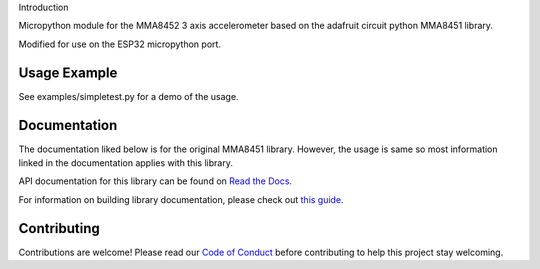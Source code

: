 Introduction

Micropython module for the MMA8452 3 axis accelerometer based on the adafruit circuit python MMA8451 library.

Modified for use on the ESP32 micropython port.

Usage Example
=============

See examples/simpletest.py for a demo of the usage. 

Documentation
=============

The documentation liked below is for the original MMA8451 library. However, the usage is same so most information linked in the documentation applies with this library. 

API documentation for this library can be found on `Read the Docs <https://docs.circuitpython.org/projects/mma8451/en/latest/>`_.

For information on building library documentation, please check out `this guide <https://learn.adafruit.com/creating-and-sharing-a-circuitpython-library/sharing-our-docs-on-readthedocs#sphinx-5-1>`_.

Contributing
============

Contributions are welcome! Please read our `Code of Conduct
<https://github.com/adafruit/Adafruit_CircuitPython_MMA8451/blob/main/CODE_OF_CONDUCT.md>`_
before contributing to help this project stay welcoming.
